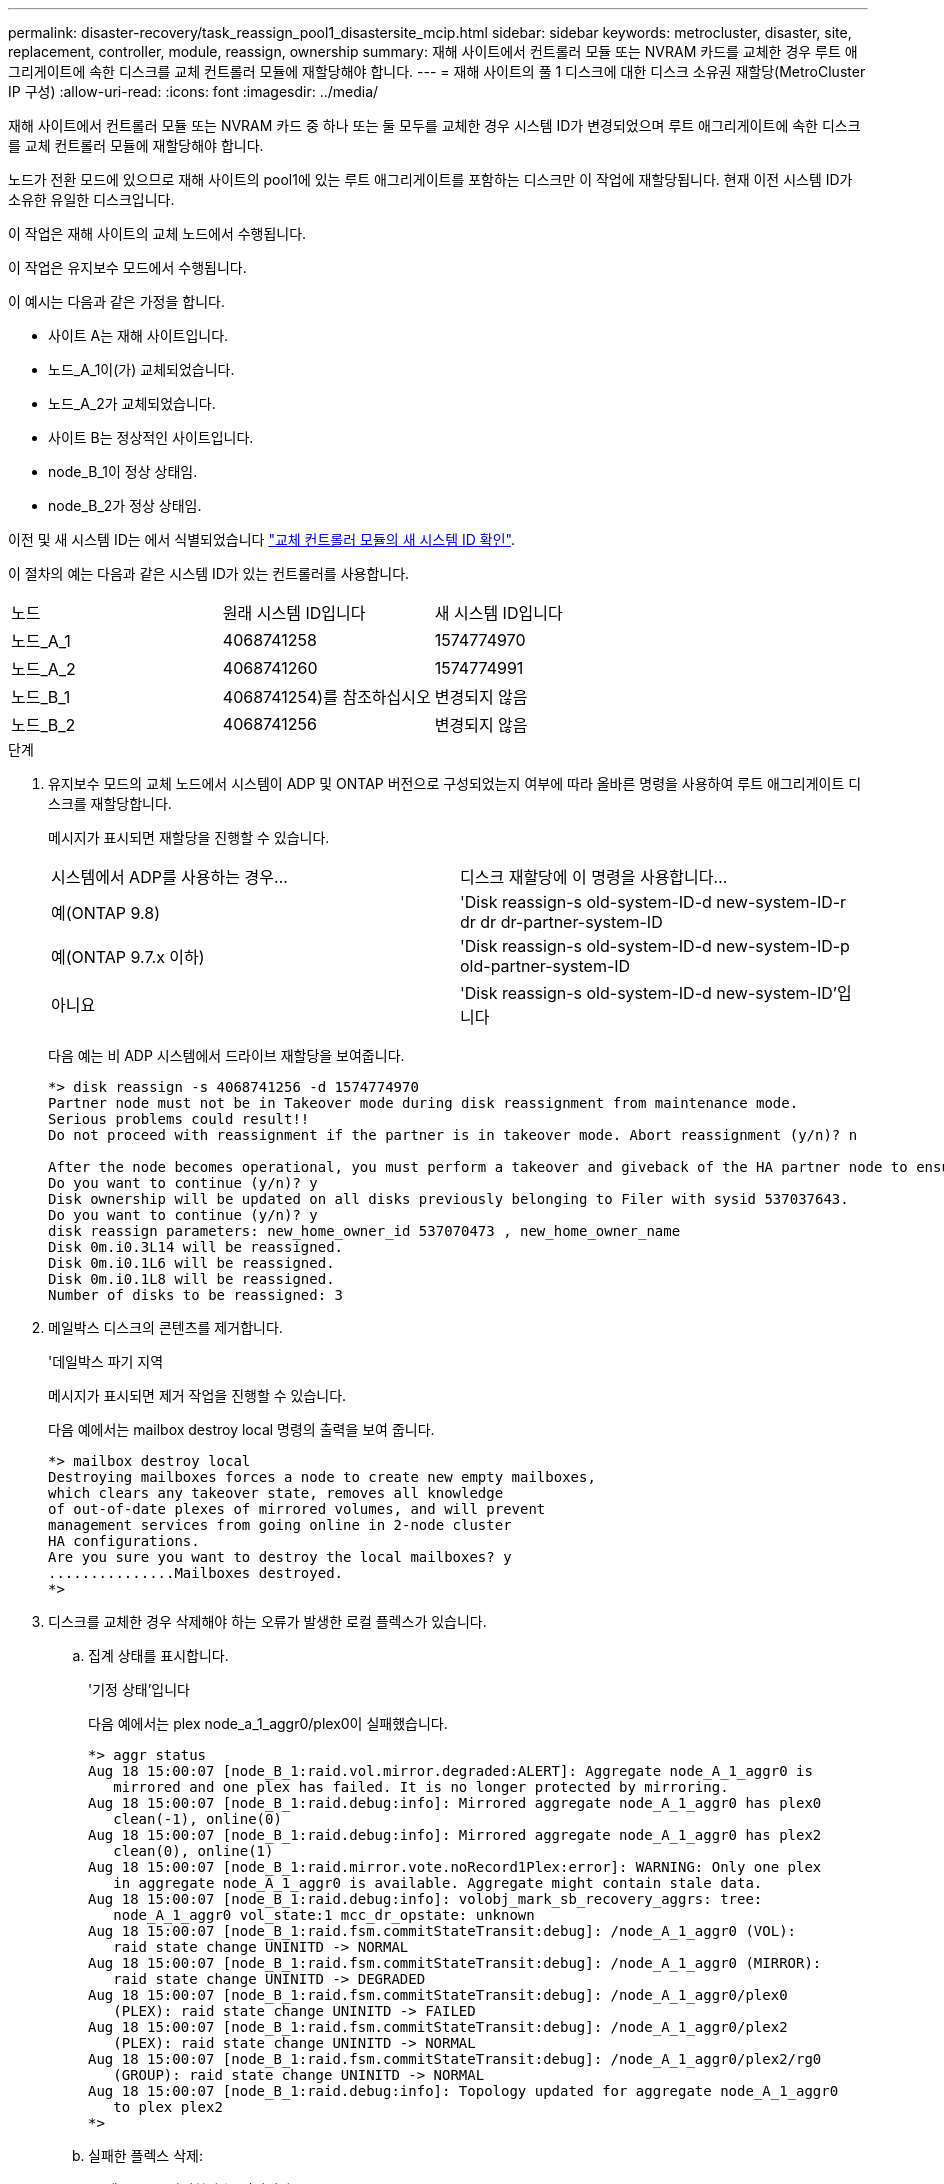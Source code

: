 ---
permalink: disaster-recovery/task_reassign_pool1_disastersite_mcip.html 
sidebar: sidebar 
keywords: metrocluster, disaster, site, replacement, controller, module, reassign, ownership 
summary: 재해 사이트에서 컨트롤러 모듈 또는 NVRAM 카드를 교체한 경우 루트 애그리게이트에 속한 디스크를 교체 컨트롤러 모듈에 재할당해야 합니다. 
---
= 재해 사이트의 풀 1 디스크에 대한 디스크 소유권 재할당(MetroCluster IP 구성)
:allow-uri-read: 
:icons: font
:imagesdir: ../media/


[role="lead"]
재해 사이트에서 컨트롤러 모듈 또는 NVRAM 카드 중 하나 또는 둘 모두를 교체한 경우 시스템 ID가 변경되었으며 루트 애그리게이트에 속한 디스크를 교체 컨트롤러 모듈에 재할당해야 합니다.

노드가 전환 모드에 있으므로 재해 사이트의 pool1에 있는 루트 애그리게이트를 포함하는 디스크만 이 작업에 재할당됩니다. 현재 이전 시스템 ID가 소유한 유일한 디스크입니다.

이 작업은 재해 사이트의 교체 노드에서 수행됩니다.

이 작업은 유지보수 모드에서 수행됩니다.

이 예시는 다음과 같은 가정을 합니다.

* 사이트 A는 재해 사이트입니다.
* 노드_A_1이(가) 교체되었습니다.
* 노드_A_2가 교체되었습니다.
* 사이트 B는 정상적인 사이트입니다.
* node_B_1이 정상 상태임.
* node_B_2가 정상 상태임.


이전 및 새 시스템 ID는 에서 식별되었습니다 link:../disaster-recovery/task_replace_hardware_and_boot_new_controllers.html#determining-the-system-ids-of-the-replacement-controller-modules["교체 컨트롤러 모듈의 새 시스템 ID 확인"].

이 절차의 예는 다음과 같은 시스템 ID가 있는 컨트롤러를 사용합니다.

|===


| 노드 | 원래 시스템 ID입니다 | 새 시스템 ID입니다 


 a| 
노드_A_1
 a| 
4068741258
 a| 
1574774970



 a| 
노드_A_2
 a| 
4068741260
 a| 
1574774991



 a| 
노드_B_1
 a| 
4068741254)를 참조하십시오
 a| 
변경되지 않음



 a| 
노드_B_2
 a| 
4068741256
 a| 
변경되지 않음

|===
.단계
. 유지보수 모드의 교체 노드에서 시스템이 ADP 및 ONTAP 버전으로 구성되었는지 여부에 따라 올바른 명령을 사용하여 루트 애그리게이트 디스크를 재할당합니다.
+
메시지가 표시되면 재할당을 진행할 수 있습니다.

+
|===


| 시스템에서 ADP를 사용하는 경우... | 디스크 재할당에 이 명령을 사용합니다... 


 a| 
예(ONTAP 9.8)
 a| 
'Disk reassign-s old-system-ID-d new-system-ID-r dr dr dr-partner-system-ID



 a| 
예(ONTAP 9.7.x 이하)
 a| 
'Disk reassign-s old-system-ID-d new-system-ID-p old-partner-system-ID



 a| 
아니요
 a| 
'Disk reassign-s old-system-ID-d new-system-ID'입니다

|===
+
다음 예는 비 ADP 시스템에서 드라이브 재할당을 보여줍니다.

+
[listing]
----
*> disk reassign -s 4068741256 -d 1574774970
Partner node must not be in Takeover mode during disk reassignment from maintenance mode.
Serious problems could result!!
Do not proceed with reassignment if the partner is in takeover mode. Abort reassignment (y/n)? n

After the node becomes operational, you must perform a takeover and giveback of the HA partner node to ensure disk reassignment is successful.
Do you want to continue (y/n)? y
Disk ownership will be updated on all disks previously belonging to Filer with sysid 537037643.
Do you want to continue (y/n)? y
disk reassign parameters: new_home_owner_id 537070473 , new_home_owner_name
Disk 0m.i0.3L14 will be reassigned.
Disk 0m.i0.1L6 will be reassigned.
Disk 0m.i0.1L8 will be reassigned.
Number of disks to be reassigned: 3
----
. 메일박스 디스크의 콘텐츠를 제거합니다.
+
'데일박스 파기 지역

+
메시지가 표시되면 제거 작업을 진행할 수 있습니다.

+
다음 예에서는 mailbox destroy local 명령의 출력을 보여 줍니다.

+
[listing]
----
*> mailbox destroy local
Destroying mailboxes forces a node to create new empty mailboxes,
which clears any takeover state, removes all knowledge
of out-of-date plexes of mirrored volumes, and will prevent
management services from going online in 2-node cluster
HA configurations.
Are you sure you want to destroy the local mailboxes? y
...............Mailboxes destroyed.
*>
----
. 디스크를 교체한 경우 삭제해야 하는 오류가 발생한 로컬 플렉스가 있습니다.
+
.. 집계 상태를 표시합니다.
+
'기정 상태'입니다

+
다음 예에서는 plex node_a_1_aggr0/plex0이 실패했습니다.

+
[listing]
----
*> aggr status
Aug 18 15:00:07 [node_B_1:raid.vol.mirror.degraded:ALERT]: Aggregate node_A_1_aggr0 is
   mirrored and one plex has failed. It is no longer protected by mirroring.
Aug 18 15:00:07 [node_B_1:raid.debug:info]: Mirrored aggregate node_A_1_aggr0 has plex0
   clean(-1), online(0)
Aug 18 15:00:07 [node_B_1:raid.debug:info]: Mirrored aggregate node_A_1_aggr0 has plex2
   clean(0), online(1)
Aug 18 15:00:07 [node_B_1:raid.mirror.vote.noRecord1Plex:error]: WARNING: Only one plex
   in aggregate node_A_1_aggr0 is available. Aggregate might contain stale data.
Aug 18 15:00:07 [node_B_1:raid.debug:info]: volobj_mark_sb_recovery_aggrs: tree:
   node_A_1_aggr0 vol_state:1 mcc_dr_opstate: unknown
Aug 18 15:00:07 [node_B_1:raid.fsm.commitStateTransit:debug]: /node_A_1_aggr0 (VOL):
   raid state change UNINITD -> NORMAL
Aug 18 15:00:07 [node_B_1:raid.fsm.commitStateTransit:debug]: /node_A_1_aggr0 (MIRROR):
   raid state change UNINITD -> DEGRADED
Aug 18 15:00:07 [node_B_1:raid.fsm.commitStateTransit:debug]: /node_A_1_aggr0/plex0
   (PLEX): raid state change UNINITD -> FAILED
Aug 18 15:00:07 [node_B_1:raid.fsm.commitStateTransit:debug]: /node_A_1_aggr0/plex2
   (PLEX): raid state change UNINITD -> NORMAL
Aug 18 15:00:07 [node_B_1:raid.fsm.commitStateTransit:debug]: /node_A_1_aggr0/plex2/rg0
   (GROUP): raid state change UNINITD -> NORMAL
Aug 18 15:00:07 [node_B_1:raid.debug:info]: Topology updated for aggregate node_A_1_aggr0
   to plex plex2
*>
----
.. 실패한 플렉스 삭제:
+
'플렉스-ID를 파괴한다'는 것입니다

+
[listing]
----
*> aggr destroy node_A_1_aggr0/plex0
----


. LOADER 프롬프트가 표시되도록 노드를 중단합니다.
+
"중지"

. 재해 사이트의 다른 노드에서 이 단계를 반복합니다.

